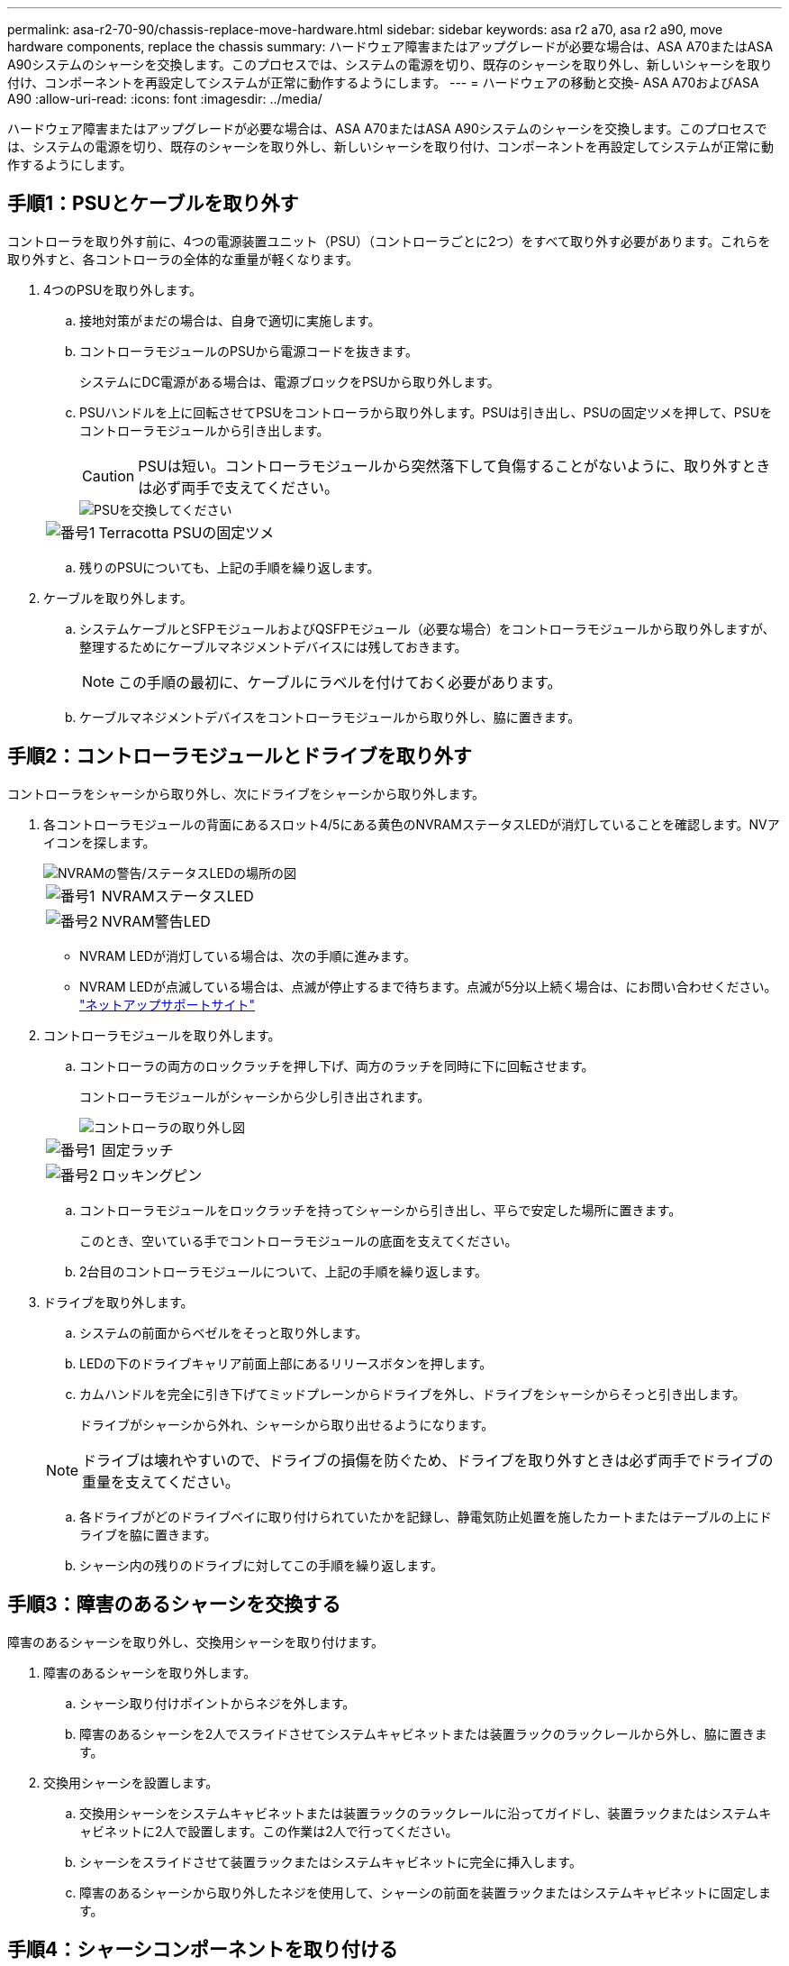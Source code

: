 ---
permalink: asa-r2-70-90/chassis-replace-move-hardware.html 
sidebar: sidebar 
keywords: asa r2 a70, asa r2 a90, move hardware components, replace the chassis 
summary: ハードウェア障害またはアップグレードが必要な場合は、ASA A70またはASA A90システムのシャーシを交換します。このプロセスでは、システムの電源を切り、既存のシャーシを取り外し、新しいシャーシを取り付け、コンポーネントを再設定してシステムが正常に動作するようにします。 
---
= ハードウェアの移動と交換- ASA A70およびASA A90
:allow-uri-read: 
:icons: font
:imagesdir: ../media/


[role="lead"]
ハードウェア障害またはアップグレードが必要な場合は、ASA A70またはASA A90システムのシャーシを交換します。このプロセスでは、システムの電源を切り、既存のシャーシを取り外し、新しいシャーシを取り付け、コンポーネントを再設定してシステムが正常に動作するようにします。



== 手順1：PSUとケーブルを取り外す

コントローラを取り外す前に、4つの電源装置ユニット（PSU）（コントローラごとに2つ）をすべて取り外す必要があります。これらを取り外すと、各コントローラの全体的な重量が軽くなります。

. 4つのPSUを取り外します。
+
.. 接地対策がまだの場合は、自身で適切に実施します。
.. コントローラモジュールのPSUから電源コードを抜きます。
+
システムにDC電源がある場合は、電源ブロックをPSUから取り外します。

.. PSUハンドルを上に回転させてPSUをコントローラから取り外します。PSUは引き出し、PSUの固定ツメを押して、PSUをコントローラモジュールから引き出します。
+

CAUTION: PSUは短い。コントローラモジュールから突然落下して負傷することがないように、取り外すときは必ず両手で支えてください。

+
image::../media/drw_a70-90_psu_remove_replace_ieops-1368.svg[PSUを交換してください]

+
[cols="1,4"]
|===


 a| 
image:../media/icon_round_1.png["番号1"]
 a| 
Terracotta PSUの固定ツメ

|===
.. 残りのPSUについても、上記の手順を繰り返します。


. ケーブルを取り外します。
+
.. システムケーブルとSFPモジュールおよびQSFPモジュール（必要な場合）をコントローラモジュールから取り外しますが、整理するためにケーブルマネジメントデバイスには残しておきます。
+

NOTE: この手順の最初に、ケーブルにラベルを付けておく必要があります。

.. ケーブルマネジメントデバイスをコントローラモジュールから取り外し、脇に置きます。






== 手順2：コントローラモジュールとドライブを取り外す

コントローラをシャーシから取り外し、次にドライブをシャーシから取り外します。

. 各コントローラモジュールの背面にあるスロット4/5にある黄色のNVRAMステータスLEDが消灯していることを確認します。NVアイコンを探します。
+
image::../media/drw_a1K-70-90_nvram-led_ieops-1463.svg[NVRAMの警告/ステータスLEDの場所の図]

+
[cols="1,4"]
|===


 a| 
image:../media/icon_round_1.png["番号1"]
 a| 
NVRAMステータスLED



 a| 
image:../media/icon_round_2.png["番号2"]
 a| 
NVRAM警告LED

|===
+
** NVRAM LEDが消灯している場合は、次の手順に進みます。
** NVRAM LEDが点滅している場合は、点滅が停止するまで待ちます。点滅が5分以上続く場合は、にお問い合わせください。 http://mysupport.netapp.com/["ネットアップサポートサイト"^]


. コントローラモジュールを取り外します。
+
.. コントローラの両方のロックラッチを押し下げ、両方のラッチを同時に下に回転させます。
+
コントローラモジュールがシャーシから少し引き出されます。

+
image::../media/drw_a70-90_pcm_remove_replace_ieops-1365.svg[コントローラの取り外し図]

+
[cols="1,4"]
|===


 a| 
image:../media/icon_round_1.png["番号1"]
 a| 
固定ラッチ



 a| 
image:../media/icon_round_2.png["番号2"]
 a| 
ロッキングピン

|===
.. コントローラモジュールをロックラッチを持ってシャーシから引き出し、平らで安定した場所に置きます。
+
このとき、空いている手でコントローラモジュールの底面を支えてください。

.. 2台目のコントローラモジュールについて、上記の手順を繰り返します。


. ドライブを取り外します。
+
.. システムの前面からベゼルをそっと取り外します。
.. LEDの下のドライブキャリア前面上部にあるリリースボタンを押します。
.. カムハンドルを完全に引き下げてミッドプレーンからドライブを外し、ドライブをシャーシからそっと引き出します。
+
ドライブがシャーシから外れ、シャーシから取り出せるようになります。

+

NOTE: ドライブは壊れやすいので、ドライブの損傷を防ぐため、ドライブを取り外すときは必ず両手でドライブの重量を支えてください。

.. 各ドライブがどのドライブベイに取り付けられていたかを記録し、静電気防止処置を施したカートまたはテーブルの上にドライブを脇に置きます。
.. シャーシ内の残りのドライブに対してこの手順を繰り返します。






== 手順3：障害のあるシャーシを交換する

障害のあるシャーシを取り外し、交換用シャーシを取り付けます。

. 障害のあるシャーシを取り外します。
+
.. シャーシ取り付けポイントからネジを外します。
.. 障害のあるシャーシを2人でスライドさせてシステムキャビネットまたは装置ラックのラックレールから外し、脇に置きます。


. 交換用シャーシを設置します。
+
.. 交換用シャーシをシステムキャビネットまたは装置ラックのラックレールに沿ってガイドし、装置ラックまたはシステムキャビネットに2人で設置します。この作業は2人で行ってください。
.. シャーシをスライドさせて装置ラックまたはシステムキャビネットに完全に挿入します。
.. 障害のあるシャーシから取り外したネジを使用して、シャーシの前面を装置ラックまたはシステムキャビネットに固定します。






== 手順4：シャーシコンポーネントを取り付ける

交換用シャーシを設置したら、コントローラモジュールを取り付けてケーブルを再接続し、ドライブとPSUを再度取り付ける必要があります。

. 下部のコントローラモジュールから、交換用シャーシにコントローラモジュールを取り付けます。
+
.. コントローラモジュールの端をシャーシの開口部に合わせ、コントローラをシャーシの奥までそっと押し込みます。
.. ロックラッチを上方向に回してロック位置にします。
.. ケーブルマネジメントデバイスを再度取り付け、コントローラにケーブルを再接続します（まだ接続していない場合）。
+
メディアコンバータ（QSFPまたはSFP）を取り外した場合は、必ず取り付け直してください。

+
ケーブルがケーブルラベルを参照して接続されていることを確認します。



. ドライブをシャーシ前面の対応するドライブベイに再度取り付けます。
. 4つのPSUをすべて取り付けます。
+
.. 両手で支えながらPSUの端をコントローラモジュールの開口部に合わせます。
.. カチッという音がして固定ツメが所定の位置に収まるまで、PSUをコントローラモジュールにそっと押し込みます。
+
電源装置は、内部コネクタに正しく差し込まれ、所定の位置にロックされているだけです。

+

NOTE: 内部コネクタの損傷を防ぐため、PSUをシステムにスライドさせるときは力を入れすぎないでください。



. PSUの電源ケーブルを4台すべてのPSUに再接続します。
+
.. 電源ケーブル固定クリップを使用して、電源ケーブルをPSUに固定します。
+
DC電源装置がある場合は、コントローラモジュールをシャーシに完全に装着したら電源装置に電源ブロックを再接続し、電源ケーブルを取り付けネジでPSUに固定します。



+
PSUが取り付けられて電源が復旧すると、すぐにコントローラモジュールのブートが開始されます。



.次の手順
障害のあるASA A70またはASA A90シャーシを交換し、コンポーネントを取り付け直したら、を行う必要がありますlink:chassis-replace-complete-system-restore-rma.html["シャーシ交換後の処理"]。
